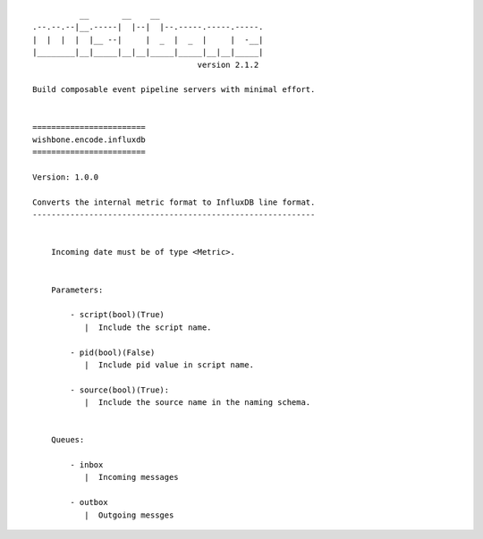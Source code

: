 ::

              __       __    __
    .--.--.--|__.-----|  |--|  |--.-----.-----.-----.
    |  |  |  |  |__ --|     |  _  |  _  |     |  -__|
    |________|__|_____|__|__|_____|_____|__|__|_____|
                                       version 2.1.2

    Build composable event pipeline servers with minimal effort.


    ========================
    wishbone.encode.influxdb
    ========================

    Version: 1.0.0

    Converts the internal metric format to InfluxDB line format.
    ------------------------------------------------------------


        Incoming date must be of type <Metric>.


        Parameters:

            - script(bool)(True)
               |  Include the script name.

            - pid(bool)(False)
               |  Include pid value in script name.

            - source(bool)(True):
               |  Include the source name in the naming schema.


        Queues:

            - inbox
               |  Incoming messages

            - outbox
               |  Outgoing messges
